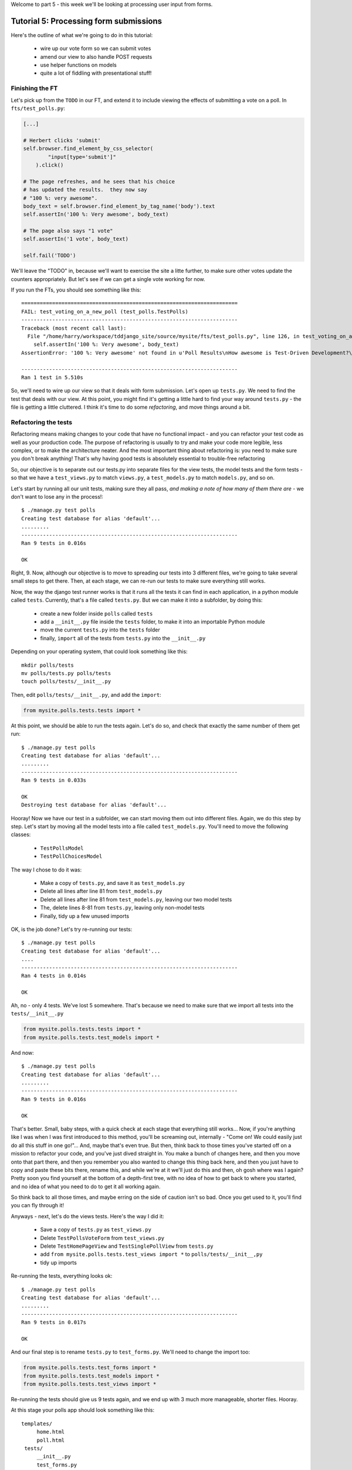 Welcome to part 5 - this week we'll be looking at processing user
input from forms.

Tutorial 5: Processing form submissions
=======================================

Here's the outline of what we're going to do in this tutorial:

    * wire up our vote form so we can submit votes

    * amend our view to also handle POST requests

    * use helper functions on models

    * quite a lot of fiddling with presentational stuff!


Finishing the FT
----------------

Let's pick up from the ``TODO`` in our FT, and extend it to include viewing the
effects of submitting a vote on a poll. In ``fts/test_polls.py``:

.. sourcecode:: python

        [...] 

        # Herbert clicks 'submit'
        self.browser.find_element_by_css_selector(
                "input[type='submit']"
            ).click()

        # The page refreshes, and he sees that his choice
        # has updated the results.  they now say
        # "100 %: very awesome".
        body_text = self.browser.find_element_by_tag_name('body').text
        self.assertIn('100 %: Very awesome', body_text)

        # The page also says "1 vote"
        self.assertIn('1 vote', body_text)

        self.fail('TODO')

We'll leave the "TODO" in, because we'll want to exercise the site a litte
further, to make sure other votes update the counters appropriately.  But let's
see if we can get a single vote working for now.

If you run the FTs, you should see something like this::

    ======================================================================
    FAIL: test_voting_on_a_new_poll (test_polls.TestPolls)
    ----------------------------------------------------------------------
    Traceback (most recent call last):
      File "/home/harry/workspace/tddjango_site/source/mysite/fts/test_polls.py", line 126, in test_voting_on_a_new_poll
        self.assertIn('100 %: Very awesome', body_text)
    AssertionError: '100 %: Very awesome' not found in u'Poll Results\nHow awesome is Test-Driven Development?\nNo-one has voted on this poll yet\nAdd your vote\nVote:\nVery awesome\nQuite awesome\nModerately awesome'

    ----------------------------------------------------------------------
    Ran 1 test in 5.510s

So, we'll need to wire up our view so that it deals with form submission.  Let's
open up ``tests.py``. We need to find the test that deals with our view.  At
this point, you might find it's getting a little hard to find your way around
``tests.py`` - the file is getting a little cluttered.  I think it's time to
do some *refactoring*, and move things around a bit.

Refactoring the tests
---------------------

Refactoring means making changes to your code that have no functional impact - and
you can refactor your test code as well as your production code.  The purpose of
refactoring is usually to try and make your code more legible, less complex, or 
to make the architecture neater. And the most important thing about refactoring is:
you need to make sure you don't break anything!  That's why having good tests is
absolutely essential to trouble-free refactoring

So, our objective is to separate out our tests.py into separate files for the view
tests, the model tests and the form tests - so that we have a ``test_views.py`` to
match ``views.py``, a ``test_models.py`` to match ``models.py``, and so on.

Let's start by running all our unit tests, making sure they all pass, *and making
a note of how many of them there are* - we don't want to lose any in the process!::

    $ ./manage.py test polls
    Creating test database for alias 'default'...
    .........
    ----------------------------------------------------------------------
    Ran 9 tests in 0.016s

    OK

Right, 9. Now, although our objective is to move to spreading our tests into 3
different files, we're going to take several small steps to get there.  Then, at
each stage, we can re-run our tests to make sure everything still works.

Now, the way the django test runner works is that it runs all the tests it can find
in each application, in a python module called ``tests``. Currently, that's a file
called ``tests.py``.  But we can make it into a subfolder, by doing this:

    * create a new folder inside ``polls`` called ``tests``

    * add a ``__init__.py`` file inside the ``tests`` folder, to make it into an
      importable Python module

    * move the current ``tests.py`` into the ``tests`` folder

    * finally, ``import`` all of the tests from ``tests.py`` into the ``__init__.py``

Depending on your operating system, that could look something like this::

    mkdir polls/tests
    mv polls/tests.py polls/tests
    touch polls/tests/__init__.py

Then, edit ``polls/tests/__init__.py``, and add the ``import``:

.. sourcecode:: python

    from mysite.polls.tests.tests import *

At this point, we should be able to run the tests again. Let's do so, and check that
exactly the same number of them get run::

    $ ./manage.py test polls
    Creating test database for alias 'default'...
    .........
    ----------------------------------------------------------------------
    Ran 9 tests in 0.033s

    OK
    Destroying test database for alias 'default'...


Hooray!  Now we have our test in a subfolder, we can start moving them out into 
different files.  Again, we do this step by step.  Let's start by moving all the
model tests into a file called ``test_models.py``.  You'll need to move the 
following classes:

    * ``TestPollsModel``

    * ``TestPollChoicesModel``

The way I chose to do it was:

    * Make a copy of ``tests.py``, and save it as ``test_models.py``

    * Delete all lines after line 81 from ``test_models.py``

    * Delete all lines after line 81 from ``test_models.py``, leaving our two
      model tests

    * The, delete lines 8-81 from ``tests.py``, leaving only non-model tests

    * Finally, tidy up a few unused imports

OK, is the job done?  Let's try re-running our tests::

    $ ./manage.py test polls
    Creating test database for alias 'default'...
    ....
    ----------------------------------------------------------------------
    Ran 4 tests in 0.014s

    OK

Ah, no - only 4 tests.  We've lost 5 somewhere.  That's because we need to make sure
that we import all tests into the ``tests/__init__.py``

.. sourcecode:: python

    from mysite.polls.tests.tests import *
    from mysite.polls.tests.test_models import *

And now::

    $ ./manage.py test polls
    Creating test database for alias 'default'...
    .........
    ----------------------------------------------------------------------
    Ran 9 tests in 0.016s

    OK

That's better.  Small, baby steps, with a quick check at each stage that everything 
still works... Now, if you're anything like I was when I was first introduced to this
method, you'll be screaming out, internally  - "Come on!  We could easily just do
all this stuff in one go!"... And, maybe that's even true.  But then, think back to
those times you've started off on a mission to refactor your code, and you've just
dived straight in.  You make a bunch of changes here, and then you move onto that part
there, and then you remember you also wanted to change this thing back here, and then
you just have to copy and paste these bits there, rename this, and while we're
at it we'll just do this and then, oh gosh where was I again?  Pretty soon you find
yourself at the bottom of a depth-first tree, with no idea of how to get back to where
you started, and no idea of what you need to do to get it all working again.

So think back to all those times, and maybe erring on the side of caution isn't so
bad.  Once you get used to it, you'll find you can fly through it!

Anyways - next, let's do the views tests. Here's the way I did it:

  * Save a copy of ``tests.py`` as ``test_views.py``

  * Delete ``TestPollsVoteForm`` from ``test_views.py``

  * Delete ``TestHomePageView`` and ``TestSinglePollView`` from ``tests.py``

  * add ``from mysite.polls.tests.test_views import *`` to ``polls/tests/__init__,py``

  * tidy up imports

Re-running the tests, everything looks ok::

    $ ./manage.py test polls 
    Creating test database for alias 'default'...
    .........
    ----------------------------------------------------------------------
    Ran 9 tests in 0.017s

    OK

And our final step is to rename ``tests.py`` to ``test_forms.py``.  We'll need to
change the import too:

.. sourcecode:: python

    from mysite.polls.tests.test_forms import *
    from mysite.polls.tests.test_models import *
    from mysite.polls.tests.test_views import *

Re-running the tests should give us 9 tests again, and we end up with 3 much more
manageable, shorter files.  Hooray.  

At this stage your polls app should look something like this::

   templates/
        home.html
        poll.html
    tests/
        __init__.py
        test_forms.py
        test_models.py
        test_views.py
    __init__.py
    admin.py
    forms.py
    models.py
    views.py

Pretty neat and tidy!

Let's get back to what we were doing...


Dealing with POST requests in a view
------------------------------------

The normal pattern in Django is to use the view that renders your form for GET
requests, to also process form submissions via POST.  The main reason is that
it makes it easy to show form validation errors to the user...

The Django Test Client can generate POST requests as easily as GET ones, we just
need to tell it what the data should be. Let's write a new test in
``polls/tests/test_views.py`` - we can copy a fair bit from the one above it...

.. sourcecode:: python


    class TestSinglePollView(TestCase):

        def test_page_shows_poll_title_and_no_votes_message(self):
            [...]

        def test_view_can_handle_votes_via_POST(self):
            # set up a poll with choices
            poll1 = Poll(question='6 times 7', pub_date='2001-01-01')
            poll1.save()
            choice1 = Choice(poll=poll1, choice='42', votes=0)
            choice1.save()
            choice2 = Choice(poll=poll1, choice='The Ultimate Answer', votes=0)
            choice2.save()

            # set up our POST data - keys and values are strings
            post_data = {'vote': str(choice2.id)}

            # make our request to the view
            client = Client()
            poll_url = '/poll/%d/' % (poll1.id,)
            response = client.post(poll_url, data=post_data)

            # now we should see a vote for the choice
            self.assertEquals(choice1.votes, 1)

            # always redirect after a POST - even if, in this case, we go back
            # to the same page.
            self.assertRedirects(response, poll_url)

Right, let's see how it fails, first::

    ======================================================================
    FAIL: test_view_can_handle_votes_via_POST (mysite.polls.tests.test_views.TestSinglePollView)
    ----------------------------------------------------------------------
    Traceback (most recent call last):
      File "/home/harry/workspace/tddjango_site/source/mysite/../mysite/polls/tests/test_views.py", line 98, in test_view_can_handle_votes_via_POST
        self.assertEquals(choice1.votes, 4)
    AssertionError: 3 != 4

    ----------------------------------------------------------------------

So, the first thing to do is increase the "votes" counter on the appropriate
Choice object... Django puts POST data into a special dictionary on the request
object, ``request.POST``, so let's use that - I'm adding three new lines at the
beginning of the view:


.. sourcecode:: python

    from polls.models import Choice, Poll
    [...]

    def poll(request, poll_id):
        choice = Choice.objects.get(id=request.POST['vote'])
        choice.votes += 1
        choice.save()

        poll = Poll.objects.get(pk=poll_id)
        form = PollVoteForm(poll=poll)
        return render(request, 'poll.html', {'poll': poll, 'form': form})


Let's see what the tests think::

    $ ./manage.py test polls
    Creating test database for alias 'default'...
    .......EE
    ======================================================================
    ERROR: test_page_shows_poll_title_and_no_votes_message (mysite.polls.tests.test_views.TestSinglePollView)
    ----------------------------------------------------------------------
    Traceback (most recent call last):
      File "/home/harry/workspace/tddjango_site/source/mysite/../mysite/polls/tests/test_views.py", line 57, in test_page_shows_poll_title_and_no_votes_message
      [...]
    MultiValueDictKeyError: "Key 'vote' not found in <QueryDict: {}>"

    ======================================================================
    ERROR: test_view_can_handle_votes_via_POST (mysite.polls.tests.test_views.TestSinglePollView)
    ----------------------------------------------------------------------
    Traceback (most recent call last):
      File "/home/harry/workspace/tddjango_site/source/mysite/../mysite/polls/tests/test_views.py", line 105, in test_view_can_handle_votes_via_POST
        self.assertRedirects(response, poll_url)
        AssertionError: Response didn't redirect as expected: Response code was 200 (expected 302)

    ----------------------------------------------------------------------
    Ran 9 tests in 0.031s

Oh dear - although we've got our POST test a little bit further along, we seem to 
have broken another test.  You might argue, it was pretty obvious that was going to
happen, because I've introduced code to upvote choices which is applied for both
GET and POST requests - I should have checked whether the request was a POST or a
GET, and used an ``if``.  And, in fact, it was pretty obvious - I was being
deliberately stupid, and made that mistake on purpose.  The point was to demonstrate
how TDD can save you from your own stupidity, by telling you immediately when you 
break anything...  Save those brain cells for the *really* hard problems.

So, Django tells us whether a request was a GET or a POST inside the ``method``
attribute.  Let's add an ``if``:

.. sourcecode:: python

    def poll(request, poll_id):
        if request.method == 'POST':
            choice = Choice.objects.get(id=request.POST['vote'])
            choice.votes += 1
            choice.save()

        poll = Poll.objects.get(pk=poll_id)
        form = PollVoteForm(poll=poll)
        return render(request, 'poll.html', {'poll': poll, 'form': form})

And testing...::

    ERROR: test_view_can_handle_votes_via_POST (mysite.polls.tests.test_views.TestSinglePollView)
    AssertionError: Response didn't redirect as expected: Response code was 200 (expected 302)


Right, now we need to do our redirect (*Always redirect after a POST* -
http://www.theserverside.com/news/1365146/Redirect-After-Post).  Django has a
class called ``HttpResponseRedirect`` for this, which takes a URL.  We'll use
the ``reverse`` function from the last tutorial to get the right URL...

.. sourcecode:: python

    from django.core.urlresolvers import reverse
    from django.http import HttpResponseRedirect
    [...]

    def poll(request, poll_id):
        if request.method == 'POST':
            choice = Choice.objects.get(id=request.POST['vote'])
            choice.votes += 1
            choice.save()
            return HttpResponseRedirect(reverse('poll', args=[poll_id,]))

        poll = Poll.objects.get(pk=poll_id)
        form = PollVoteForm(poll=poll)
        return render(request, 'poll.html', {'poll': poll, 'form': form})

Lovely!  let's see that at work::

    $ ./manage.py test polls
    Creating test database for alias 'default'...
    .........
    ----------------------------------------------------------------------
    Ran 9 tests in 0.023s

    OK

Hooray!  Let's see if it gets the FT any further::

    $ ./functional_tests.py polls
    [...]

    AssertionError: '100 %: Very awesome' not found in u'Poll Results\nHow awesome is Test-Driven Development?\nNo-one has voted on this poll yet\nAdd your vote\nVote:\nVery awesome\nQuite awesome\nModerately awesome'

Nope.  We still have to get our page to reflect the percentage of votes.  Let's make
a quick test in ``test_views``:

.. sourcecode:: python

    def test_view_shows_percentage_of_votes(self):
        # set up a poll with choices
        poll1 = Poll(question='6 times 7', pub_date='2001-01-01')
        poll1.save()
        choice1 = Choice(poll=poll1, choice='42', votes=1)
        choice1.save()
        choice2 = Choice(poll=poll1, choice='The Ultimate Answer', votes=2)
        choice2.save()

        client = Client()
        response = client.get('/poll/%d/' % (poll1.id, ))

        # check the percentages of votes are shown, sensibly rounded
        self.assertIn('33 %: 42', response.content)
        self.assertIn('67 %: The Ultimate Answer', response.content)

        # and that the 'no-one has voted' message is gone
        self.assertNotIn('No-one has voted', response.content)


    def test_view_can_handle_votes_via_POST(self):
        [...]

Running it gives::

    AssertionError: '33 %: 42' not found in '<html>\n  <body>\n    <h1>Poll Results</h1>\n    \n    <h2>6 times 7</h2>\n\n    <p>No-one has voted on this poll yet</p>\n\n    <h3>Add your vote</h3>\n    <p><label for="id_vote_0">Vote:</label> <ul>\n<li><label for="id_vote_0"><input type="radio" id="id_vote_0" value="1" name="vote" /> 42</label></li>\n<li><label for="id_vote_1"><input type="radio" id="id_vote_1" value="2" name="vote" /> The Ultimate Answer</label></li>\n</ul></p>\n    <input type="submit" />\n\n    \n  </body>\n</html>\n'


Which is all very well - but, actually, the view (or the template) aren't really the
right place to calculate percentage figures.  Let's hang that off the model,
as a custom function instead.  This test should make my intentions clear.  In
``polls/tests/test_models.py``:

.. sourcecode:: python

    def test_choice_can_calculate_its_own_percentage_of_votes(self):
        poll = Poll(question='who?', pub_date='1999-01-02')
        poll.save()
        choice1 = Choice(poll=poll,choice='me',votes=2)
        choice1.save()
        choice2 = Choice(poll=poll,choice='you',votes=1)
        choice2.save()

        self.assertEquals(choice1.percentage(), 66)
        self.assertEquals(choice2.percentage(), 33)

Self-explanatory?  Let's implement.  We should now get a new test error::

    $ ./manage.py test polls
    .E........F
    AttributeError: 'Choice' object has no attribute 'percentage'


Let's give ``Choice`` a percentage function. In ``models.py``

.. sourcecode:: python


    class Choice(models.Model):
        poll = models.ForeignKey(Poll)
        choice = models.CharField(max_length=200)
        votes = models.IntegerField(default=0)

        def percentage(self):
            pass

Re-running the tests::

    self.assertEquals(choice1.percentage(), 66)
    AssertionError: None != 66

And implementing:

.. sourcecode:: python

    def percentage(self):
        return 100 * self.votes / sum(c.votes for c in self.poll.choice_set.all())

Ah, not quite::

    self.assertEquals(choice1.percentage(), 67)
    AssertionError: 66 != 67

Darn that integer division! Let's try this:

.. sourcecode:: python

    def percentage(self):
        return round(
            100.0 * self.votes / sum(c.votes for c in self.poll.choice_set.all())
        )


That gets our model test passing. Now let's use our new percentage function in our
template, ``polls/templates/poll.html``
            
.. sourcecode:: html+django

    <html>
      <body>
        <h1>Poll Results</h1>
        
        <h2>{{poll.question}}</h2>

        <ul>
        {% for choice in poll.choice_set.all %}
          <li>{{ choice.percentage }} %: {{ choice.choice }}</li>
        {% endfor %}
        </ul>

        <p>No-one has voted on this poll yet</p>

        <h3>Add your vote</h3>
        {{form.as_p}}
        <input type="submit" />

        
      </body>
    </html>


Let's try re-running our tests now::

    ........E.F
    [...]
    TemplateSyntaxError: Caught ZeroDivisionError while rendering: float division by zero
    [...]
    AssertionError: '33 %: 42' not found in '<html>\n  <body>\n    <h1>Poll Results</h1>\n    \n    <h2>6 times 7</h2>\n\n    <ul>\n    \n      <li>33.0 %: 42</li>\n    \n      <li>67.0 %: The Ultimate Answer</li>\n    \n    </ul>\n\n    <p>No-one has voted on this poll yet</p>\n\n    <h3>Add your vote</h3>\n    <p><label for="id_vote_0">Vote:</label> <ul>\n<li><label for="id_vote_0"><input type="radio" id="id_vote_0" value="1" name="vote" /> 42</label></li>\n<li><label for="id_vote_1"><input type="radio" id="id_vote_1" value="2" name="vote" /> The Ultimate Answer</label></li>\n</ul></p>\n    <input type="submit" />\n\n    \n  </body>\n</html>\n'


 Oh no!  Bad to worse!  Our percentage function really is refusing to make our lives
 easy - it's susceptible to zero-division errors, and it's producing floats rather
 than nice printable percentages... Let's fix that.  (but, again, notice the way it's
 the tests picking up all these little bugs for us, rather than us having to try 
 and anticipate them all in advance, or test all the edge cases manually...)

 So, let's make our percentage function return a proper, accurate float
 representation of the percentage (or as accurate as floating-point arithmetic
 will allow), and we'll handle the presentation issues in the template. We'll
 also make it handle the 0-case

.. sourcecode:: python

    def test_choice_can_calculate_its_own_percentage_of_votes(self):
        poll = Poll(question='who?', pub_date='1999-01-02')
        poll.save()
        choice1 = Choice(poll=poll,choice='me',votes=2)
        choice1.save()
        choice2 = Choice(poll=poll,choice='you',votes=1)
        choice2.save()

        self.assertEquals(choice1.percentage(), 100 * 2 / 3.0)
        self.assertEquals(choice2.percentage(), 100 * 1 / 3.0)

        # also check 0-votes case
        choice1.votes = 0
        choice1.save()
        choice2.votes = 0
        choice2.save()
        self.assertEquals(choice1.percentage(), 0)
        self.assertEquals(choice2.percentage(), 0)

Re-run the tests::

    self.assertEquals(choice1.percentage(), 100 * 2 / 3.0)
    AssertionError: 67.0 != 66.66666666666667

Removing the ``round()``...

.. sourcecode:: python

        return 100.0 * self.votes / sum(c.votes for c in self.poll.choice_set.all())

And now we get the 0-case error::

    return 100.0 * self.votes / sum(c.votes for c in self.poll.choice_set.all())
    ZeroDivisionError: float division by zero

Which we can fix with a ``try/except`` (*Better to ask for forgiveness than
permission*)
 
.. sourcecode:: python

    def percentage(self):
        try:
            return 100.0 * self.votes / sum(c.votes for c in self.poll.choice_set.all())
        except ZeroDivisionError:
            return 0


Phew.  That takes us down to just one final test error::

    ..........F
    ======================================================================
    FAIL: test_view_shows_percentage_of_votes (mysite.polls.tests.test_views.TestSinglePollView)
    self.assertNotIn('No-one has voted', response.content)
    AssertionError: 'No-one has voted' unexpectedly found in '<html>\n  <body>\n    <h1>Poll Results</h1>\n    \n    <h2>6 times 7</h2>\n\n    <ul>\n    \n      <li>33.3333333333 %: 42</li>\n    \n      <li>66.6666666667 %: The Ultimate Answer</li>\n    \n    </ul>\n\n    <p>No-one has voted on this poll yet</p>\n\n    <h3>Add your vote</h3>\n    <p><label for="id_vote_0">Vote:</label> <ul>\n<li><label for="id_vote_0"><input type="radio" id="id_vote_0" value="1" name="vote" /> 42</label></li>\n<li><label for="id_vote_1"><input type="radio" id="id_vote_1" value="2" name="vote" /> The Ultimate Answer</label></li>\n</ul></p>\n    <input type="submit" />\n\n    \n  </body>\n</html>\n'

Now, how are we going to decide on whether to show or hide this "no votes yet"
message?  Ideally, we want to be able to ask the Poll object its total number of
votes... That might come in useful elsewhere too...

Let's hope this test/code cycle is self-explanatory. Start with ``test_models.py``:

.. sourcecode:: python

    class TestPollsModel(TestCase):
        [...]

        def test_poll_can_tell_you_its_total_number_of_votes(self):
            p = Poll(question='where',pub_date='2000-01-02')
            p.save()
            c1 = Choice(poll=p,choice='here',votes=0)
            c1.save()
            c2 = Choice(poll=p,choice='there',votes=0)
            c2.save()

            self.assertEquals(p.total_votes(), 0)

            c1.votes = 1000
            c1.save()
            c2.votes = 22
            c2.save()
            self.assertEquals(p.total_votes(), 1022)

tests::

    AttributeError: 'Poll' object has no attribute 'total_votes'

``models.py``

.. sourcecode:: python

    class Poll(models.Model):
        question = models.CharField(max_length=200)
        pub_date = models.DateTimeField(verbose_name='Date published')

        def __unicode__(self):
            return self.question


        def total_votes(self):
            pass

tests::

    AssertionError: None != 0

``models.py``

.. sourcecode:: python

        def total_votes(self):
            return 0

(oh yeah, TDD.  You love it).  Tests::

    AssertionError: 0 != 1022

Good. ``models.py``

.. sourcecode:: python

    def total_votes(self):
        return sum(c.votes for c in self.choice_set.all())

And that's a pass.  Now, does that ``sum`` remind you of anything.  Let's refactor::


    class Choice(models.Model):
        poll = models.ForeignKey(Poll)
        choice = models.CharField(max_length=200)
        votes = models.IntegerField(default=0)

        def percentage(self):
            try:
                return 100.0 * self.votes / self.poll.total_votes()
            except ZeroDivisionError:
                return 0

Re-running the tests, all the right ones still pass.  Let's finally get onto our
little message. Back in our template, ``polls/templates/poll.html``:

.. sourcecode:: html+django

    <html>
      <body>
        <h1>Poll Results</h1>
        
        <h2>{{poll.question}}</h2>

        <ul>
        {% for choice in poll.choice_set.all %}
          <li>{{ choice.percentage }} %: {{ choice.choice }}</li>
        {% endfor %}
        </ul>


        {% if not poll.total_votes %}
          <p>No-one has voted on this poll yet</p>
        {% endif %}

        <h3>Add your vote</h3>
        {{form.as_p}}
        <input type="submit" />

        
      </body>
    </html>

And re-run the tests::

    ............
    ----------------------------------------------------------------------
    Ran 12 tests in 0.043s
    OK

At last!  What about the FT?::

    ======================================================================
    FAIL: test_voting_on_a_new_poll (test_polls.TestPolls)
    ----------------------------------------------------------------------
    Traceback (most recent call last):
      File "/home/harry/workspace/tddjango_site/source/mysite/fts/test_polls.py", line 126, in test_voting_on_a_new_poll
        self.assertIn('100 %: Very awesome', body_text)
    AssertionError: '100 %: Very awesome' not found in u'Poll Results\nHow awesome is Test-Driven Development?\n0 %: Very awesome\n0 %: Quite awesome\n0 %: Moderately awesome\nNo-one has voted on this poll yet\nAdd your vote\nVote:\nVery awesome\nQuite awesome\nModerately awesome'

    ----------------------------------------------------------------------
    Ran 1 test in 5.677s

Hmm, not quite.  What is missing?  The "submit" button doesn't seem to be working...
Ah! Yes - we haven't actually wired up our form yet.  Django's ``form.as_p()``
function doesn't actually give you a ``<form>`` tag - you have to do that
yourself, which gives you the choice over where the form sends its data.  Let's do 
that, in the template, ``polls/templates/poll.html``:

.. sourcecode:: html+django

    <html>
      <body>
        <h1>Poll Results</h1>
        
        <h2>{{poll.question}}</h2>

        <ul>
        {% for choice in poll.choice_set.all %}
          <li>{{ choice.percentage }} %: {{ choice.choice }}</li>
        {% endfor %}
        </ul>


        {% if not poll.total_votes %}
          <p>No-one has voted on this poll yet</p>
        {% endif %}

        <h3>Add your vote</h3>
        <form method="POST" action="">
          {{form.as_p}}
          <input type="submit" />
        </form>

        
      </body>
    </html>

Re-running the FT, we get::

    AssertionError: '100 %: Very awesome' not found in u"Forbidden (403)\nCSRF verification failed. Request aborted.\nHelp\nReason given for failure:\n    CSRF token missing or incorrect.\n    \nIn general, this can occur when there is a genuine Cross Site Request Forgery, or when Django's CSRF mechanism has not been used correctly. For POST forms, you need to ensure:\nThe view function uses RequestContext for the template, instead of Context.\nIn the template, there is a {% csrf_token %} template tag inside each POST form that targets an internal URL.\nIf you are not using CsrfViewMiddleware, then you must use csrf_protect on any views that use the csrf_token template tag, as well as those that accept the POST data.\nYou're seeing the help section of this page because you have DEBUG = True in your Django settings file. Change that to False, and only the initial error message will be displayed.\nYou can customize this page using the CSRF_FAILURE_VIEW setting."

Pretty helpful, as error messages go.  Let's add an amazing Django voodoo CSRF tag:

.. sourcecode:: html+django

    <form method="POST" action="">
      {% csrf_token %}
      {{form.as_p}}
      <input type="submit" />
    </form>

And now?::

    AssertionError: '100 %: Very awesome' not found in u'Poll Results\nHow awesome is Test-Driven Development?\n100.0 %: Very awesome\n0.0 %: Quite awesome\n0.0 %: Moderately awesome\nAdd your vote\nVote:\nVery awesome\nQuite awesome\nModerately awesome'

Still not quite, arg! Just a tiny formatting error though.  We can fix this
using one of Django's built-in template filters:

https://docs.djangoproject.com/en/1.3/ref/templates/builtins/

.. sourcecode:: html+django

    <ul>
    {% for choice in poll.choice_set.all %}
      <li>{{ choice.percentage|floatformat }} %: {{ choice.choice }}</li>
    {% endfor %}
    </ul>


Now what?::

    FAIL: test_voting_on_a_new_poll (test_polls.TestPolls)
    AssertionError: '1 vote' not found in u'Poll Results\nHow awesome is Test-Driven Development?\n100 %: Very awesome\n0 %: Quite awesome\n0 %: Moderately awesome\nAdd your vote\nVote:\nVery awesome\nQuite awesome\nModerately awesome'

Aha, looks like that ``total_votes`` function is going to come in useful again!

Let's add a tiny test to our ``test_views.py``:

.. sourcecode:: python 

    def test_view_shows_total_votes(self):
        # set up a poll with choices
        poll1 = Poll(question='6 times 7', pub_date='2001-01-01')
        poll1.save()
        choice1 = Choice(poll=poll1, choice='42', votes=1)
        choice1.save()
        choice2 = Choice(poll=poll1, choice='The Ultimate Answer', votes=2)
        choice2.save()

        client = Client()
        response = client.get('/poll/%d/' % (poll1.id, ))
        self.assertIn('3 votes', response.content)

        # also check we only pluralise "votes" if necessary. details!
        choice2.votes = 0
        choice2.save()
        response = client.get('/poll/%d/' % (poll1.id, ))
        self.assertIn('1 vote', response.content)
        self.assertNotIn('1 votes', response.content)


Running those tests::

    FAIL: test_view_shows_percentage_of_votes_and_total_votes (mysite.polls.tests.test_views.TestSinglePollView)
    AssertionError: '33 %: 42' not found in '<html>\n  <body>\n    <h1>Poll Results</h1>\n    \n    <h2>6 times 7</h2>\n\n    <ul>\n    \n      <li>33.3 %: 42</li>\n    \n      <li>66.7 %: The Ultimate Answer</li>\n    \n    </ul>\n\n\n    \n\n    <h3>Add your vote</h3>\n    <form method="POST" action="">\n      <div style=\'display:none\'><input type=\'hidden\' name=\'csrfmiddlewaretoken\' value=\'ac03d928c29ccbfe6fd0828aec8ede4e\' /></div>\n      <p><label for="id_vote_0">Vote:</label> <ul>\n<li><label for="id_vote_0"><input type="radio" id="id_vote_0" value="1" name="vote" /> 42</label></li>\n<li><label for="id_vote_1"><input type="radio" id="id_vote_1" value="2" name="vote" /> The Ultimate Answer</label></li>\n</ul></p>\n      <input type="submit" />\n    </form>\n\n    \n  </body>\n</html>\n'

    FAIL: test_view_shows_total_votes (mysite.polls.tests.test_views.TestSinglePollView)
    AssertionError: '3 votes' not found in '<html>\n  <body>\n    <h1>Poll Results</h1>\n    \n    <h2>6 times 7</h2>\n\n    <ul>\n    \n      <li>33.3 %: 42</li>\n    \n      <li>66.7 %: The Ultimate Answer</li>\n    \n    </ul>\n\n\n    \n\n    <h3>Add your vote</h3>\n    <form method="POST" action="">\n      <div style=\'display:none\'><input type=\'hidden\' name=\'csrfmiddlewaretoken\' value=\'d9fd2b61be1299d84b48f4c378b15ec3\' /></div>\n      <p><label for="id_vote_0">Vote:</label> <ul>\n<li><label for="id_vote_0"><input type="radio" id="id_vote_0" value="1" name="vote" /> 42</label></li>\n<li><label for="id_vote_1"><input type="radio" id="id_vote_1" value="2" name="vote" /> The Ultimate Answer</label></li>\n</ul></p>\n      <input type="submit" />\n    </form>\n\n    \n  </body>\n</html>\n'


Ah, aside from our expected failure, it looks like we also have a minor regression.
Getting this presentational stuff right is fiddly!  Still, the fix isn't too
difficult, back in our template:

.. sourcecode:: html+django

    <html>
      <body>
        <h1>Poll Results</h1>
        
        <h2>{{poll.question}}</h2>

        <ul>
        {% for choice in poll.choice_set.all %}
          <li>{{ choice.percentage|floatformat:0 }} %: {{ choice.choice }}</li>
        {% endfor %}
        </ul>


        {% if poll.total_votes %}
          <p>{{ poll.total_votes }} vote{{ poll.total_votes|pluralize }}</p>
        {% else %}
          <p>No-one has voted on this poll yet</p>
        {% endif %}

        <h3>Add your vote</h3>
        <form method="POST" action="">
          {% csrf_token %}
          {{form.as_p}}
          <input type="submit" />
        </form>

        
      </body>
    </html>

We've transformed our ``if not`` into an ``if else`` too, which is nice.

Unit tests::

    $ ./manage.py test polls
    Creating test database for alias 'default'...
    .............
    ----------------------------------------------------------------------
    Ran 13 tests in 0.061s

Now, how about those functional tests?::

    $ ./functional_tests.py polls
    .
    ----------------------------------------------------------------------
    Ran 1 test in 5.920s


Hooray!  Just to be safe, it's worth running **all** the unit tests, and all
the functional tests too...::

    $ ./manage.py test
    [...]
    Ran 335 tests in 1.908s
    OK


    $ ./functional_tests.py
    [...]
    Ran 2 tests in 10.580s
    OK


Well, that feels like a nice place to break until next time.  See you soon!
